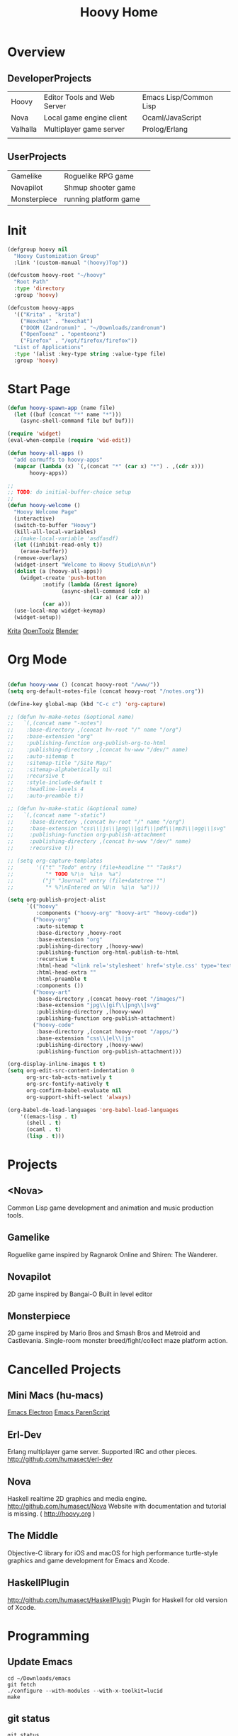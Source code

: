 #+TITLE: Hoovy Home

* Overview
** DeveloperProjects
|          |                             |                        |
|----------+-----------------------------+------------------------|
| Hoovy    | Editor Tools and Web Server | Emacs Lisp/Common Lisp |
| Nova     | Local game engine client    | Ocaml/JavaScript       |
| Valhalla | Multiplayer game server     | Prolog/Erlang          |
|          |                             |                        |

** UserProjects
|              |                       |   |
|--------------+-----------------------+---|
| Gamelike     | Roguelike RPG game    |   |
| Novapilot    | Shmup shooter game    |   |
| Monsterpiece | running platform game |   |

 
* Init
#+BEGIN_SRC emacs-lisp
(defgroup hoovy nil
  "Hoovy Customization Group"
  :link '(custom-manual "(hoovy)Top"))

(defcustom hoovy-root "~/hoovy"
  "Root Path"
  :type 'directory
  :group 'hoovy)

(defcustom hoovy-apps
  '(("Krita" . "krita")
    ("Hexchat" . "hexchat")
    ("DOOM (Zandronum)" . "~/Downloads/zandronum")
    ("OpenToonz" . "opentoonz")
    ("Firefox" . "/opt/firefox/firefox"))
  "List of Applications"
  :type '(alist :key-type string :value-type file)
  :group 'hoovy)

#+END_SRC

* Start Page
#+BEGIN_SRC emacs-lisp
(defun hoovy-spawn-app (name file)
  (let ((buf (concat "*" name "*")))
    (async-shell-command file buf buf)))

(require 'widget)
(eval-when-compile (require 'wid-edit))

(defun hoovy-all-apps ()
  "add earmuffs to hoovy-apps"
  (mapcar (lambda (x) `(,(concat "*" (car x) "*") . ,(cdr x)))
	   hoovy-apps))

;;
;; TODO: do initial-buffer-choice setup 
;;
(defun hoovy-welcome ()
  "Hoovy Welcome Page"
  (interactive)
  (switch-to-buffer "Hoovy")
  (kill-all-local-variables)
  ;;(make-local-variable 'asdfasdf)
  (let ((inhibit-read-only t))
    (erase-buffer))
  (remove-overlays)
  (widget-insert "Welcome to Hoovy Studio\n\n")
  (dolist (a (hoovy-all-apps))
    (widget-create 'push-button
		   :notify (lambda (&rest ignore)
			     (async-shell-command (cdr a)
						  (car a) (car a)))
		   (car a)))
  (use-local-map widget-keymap)
  (widget-setup))
#+END_SRC

[[elisp:(hoovy-spawn-app "Krita" "~/Downloads/krita-3.3.1-x86_64.appimage")][Krita]]
[[elisp:(hoovy-spawn-app "OpenToolz" "opentoolz")][OpenToolz]]
[[elisp:(hoovy-spawn-app "Blender" "~/Downloads/blender-2.78c-linux-glibc219-x86_64/blender")][Blender]]


* Org Mode
#+BEGIN_SRC emacs-lisp

(defun hoovy-www () (concat hoovy-root "/www/"))
(setq org-default-notes-file (concat hoovy-root "/notes.org"))

(define-key global-map (kbd "C-c c") 'org-capture)

;; (defun hv-make-notes (&optional name)
;;   `(,(concat name "-notes")
;;    :base-directory ,(concat hv-root "/" name "/org")
;;    :base-extension "org"
;;    :publishing-function org-publish-org-to-html
;;    :publishing-directory ,(concat hv-www "/dev/" name)
;;    :auto-sitemap t
;;    :sitemap-title "/Site Map/"
;;    :sitemap-alphabetically nil
;;    :recursive t
;;    :style-include-default t
;;    :headline-levels 4
;;    :auto-preamble t))

;; (defun hv-make-static (&optional name)
;;   `(,(concat name "-static")
;;     :base-directory ,(concat hv-root "/" name "/org")
;;     :base-extension "css\\|js\\|png\\|gif\\|pdf\\|mp3\\|ogg\\|svg"
;;     :publishing-function org-publish-attachment
;;     :publishing-directory ,(concat hv-www "/dev/" name)
;;     :recursive t))

;; (setq org-capture-templates
;;       '(("t" "Todo" entry (file+headline "" "Tasks")
;;          "* TODO %?\n  %i\n  %a")
;;         ("j" "Journal" entry (file+datetree "")
;;          "* %?\nEntered on %U\n  %i\n  %a")))

(setq org-publish-project-alist
      `(("hoovy"
		 :components ("hoovy-org" "hoovy-art" "hoovy-code"))
		("hoovy-org"
		 :auto-sitemap t
		 :base-directory ,hoovy-root
		 :base-extension "org"
		 :publishing-directory ,(hoovy-www)
		 :publishing-function org-html-publish-to-html
		 :recursive t
		 :html-head "<link rel='stylesheet' href='style.css' type='text/css'/>"
		 :html-head-extra ""
		 :html-preamble t
		 :components ())
		("hoovy-art"
		 :base-directory ,(concat hoovy-root "/images/")
		 :base-extension "jpg\\|gif\\|png\\|svg"
		 :publishing-directory ,(hoovy-www)
		 :publishing-function org-publish-attachment)
		("hoovy-code"
		 :base-directory ,(concat hoovy-root "/apps/")
		 :base-extension "css\\|el\\|js"
		 :publishing-directory ,(hoovy-www)
		 :publishing-function org-publish-attachment)))

(org-display-inline-images t t)
(setq org-edit-src-content-indentation 0
      org-src-tab-acts-natively t
      org-src-fontify-natively t
      org-confirm-babel-evaluate nil
      org-support-shift-select 'always)

(org-babel-do-load-languages 'org-babel-load-languages
    '((emacs-lisp . t)
      (shell . t)
	  (ocaml . t)
	  (lisp . t)))

#+END_SRC

* Projects
** <Nova>

Common Lisp game development and animation and music production tools.

** Gamelike

Roguelike game inspired by Ragnarok Online and Shiren: The Wanderer.

** Novapilot

2D game inspired by Bangai-O
Built in level editor

** Monsterpiece

2D game inspired by Mario Bros and Smash Bros and Metroid and Castlevania.
Single-room monster breed/fight/collect maze platform action.

* Cancelled Projects

** Mini Macs (hu-macs)
[[file:ectron.el][Emacs Electron]]
[[file:emacsript.el][Emacs ParenScript]]

** Erl-Dev
Erlang multiplayer game server. Supported IRC and other pieces. [[http://github.com/humasect/erl-dev]]

** Nova
Haskell realtime 2D graphics and media engine. [[http://github.com/humasect/Nova]]
Website with documentation and tutorial is missing. ( [[http://hoovy.org]] )

** The Middle
Objective-C library for iOS and macOS for high performance turtle-style graphics and game development for Emacs and Xcode.

** HaskellPlugin
http://github.com/humasect/HaskellPlugin
Plugin for Haskell for old version of Xcode.

* Programming

** Update Emacs
#+BEGIN_SRC shell :exports code
cd ~/Downloads/emacs
git fetch
./configure --with-modules --with-x-toolkit=lucid
make
#+END_SRC

** git status
#+BEGIN_SRC shell :exports code
git status
#+END_SRC

** dropbox
#+BEGIN_SRC shell :exports code
dropbox start && dropbox status
#+END_SRC

* Communications

[[irc:/irc.freenode.net/#emacs][#emacs on freenode]]

* News
| [[https://news.ycombinator.com/][Hacker News]] | [[http://rockpapershotgun.com/][Rock Paper Shotgun]] | [[http://sachachua.com/blog/category/emacs/][Sacha Chua Emacs Blog]] |



* GitHub links
** C
[[https://github.com/eudoxia0/cmacro][cmacro]]
** Common Lisp
[[https://github.com/google/lisp-koans][Lisp Koans (from google)]]
[[http://notes.eatonphil.com/starting-a-minimal-common-lisp-project.html][Starting a Minimal Common Lisp Project]]
[[https://gist.github.com/chaitanyagupta/9324402][Common Lisp Reader Macros]]
[[https://github.com/janestreet/ecaml][Emacs plugin in OCaml]]
[[https://github.com/Shirakumo/trial][Shirakumo trial CL game engine]]
[[http://turtleware.eu/posts/cl-charms-crash-course.html][cl-charms CLIM backend FFI crash course]]
[[https://github.com/fukamachi/woo][woo webserver]]
** Gamedev
[[https://github.com/HackerTheory/first-light][psilord and mfiano's first-light game engine]]
[[http://www.roguebasin.com/index.php?title=Code_design_basics][Roguebasin code outline basics]]
[[https://github.com/rsaarelm/magog/][rsaaleim's magog RL in Rust]]
** Qabal
[[https://he.wikisource.org/wiki/%25D7%25A2%25D7%259E%25D7%2595%25D7%2593_%25D7%25A8%25D7%2590%25D7%25A9%25D7%2599][Wikipedia Hebrew]]
** People
[[https://en.wikipedia.org/wiki/George_Gurdjieff][George Gurdjieff]]
** Emacs
[[https://github.com/joaotavora/sly][Sly]]
[[https://www.youtube.com/watch?v=xqWkVvubnSI][Sly YT Video]]
[[https://joaotavora.github.io/sly/#A-SLY-tour-for-SLIME-users][Sly for Slime users]]
[[http://emacslife.com/emacs-chats/chat-iannis-zannos.html][Emacs and SuperCollider!]]
** Prolog
[[https://wps.aw.com/wps/media/objects/5771/5909832/PDF/Luger_0136070477_1.pdf][Logic programming PDF]]

